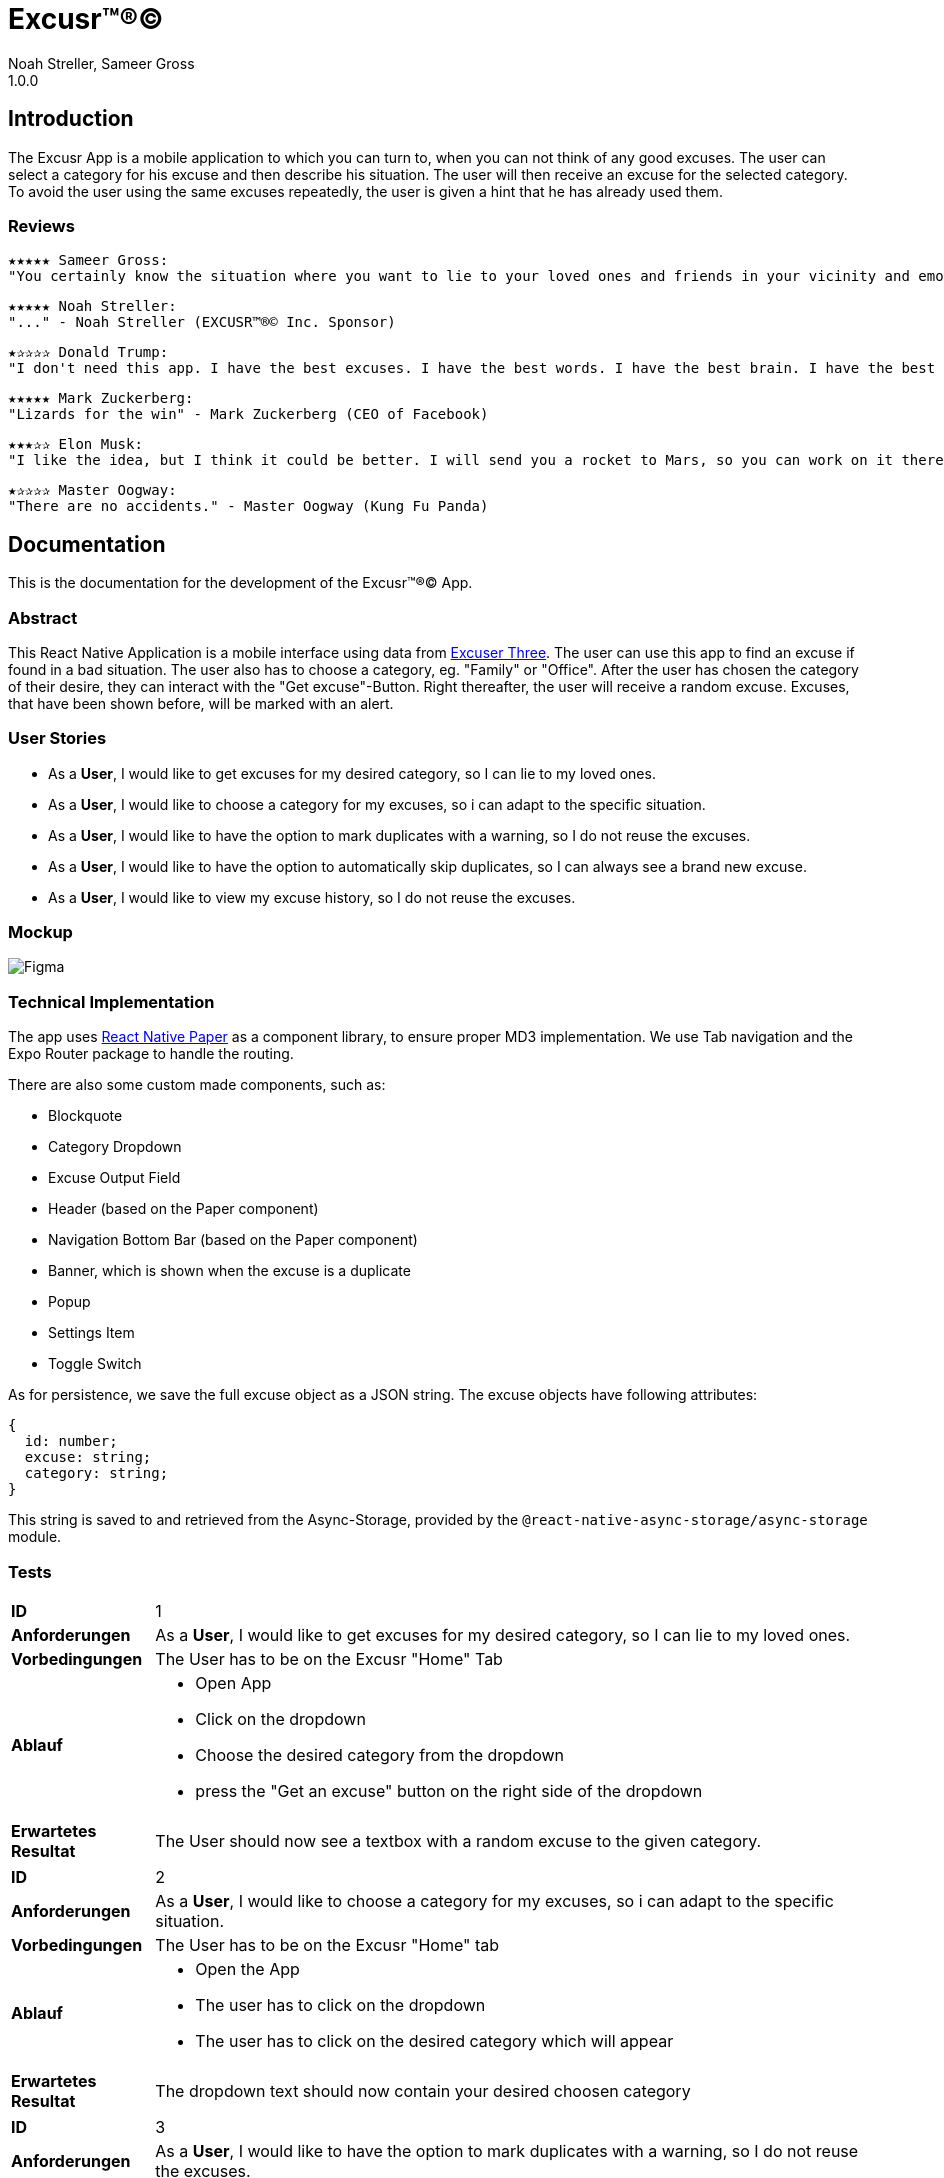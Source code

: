 = Excusr™®©
Noah Streller, Sameer Gross
1.0.0

:description: Readme for the Excusr™®© App
:url-repo: https://github.com/noahstreller/excusr
:toc:
:imagesdir: docs

== Introduction

The Excusr App is a mobile application to which you can turn to, when you can not think of any good excuses. The user can select a category for his excuse and then describe his situation. The user will then receive an excuse for the selected category. To avoid the user using the same excuses repeatedly, the user is given a hint that he has already used them.

=== Reviews
  ★★★★★ Sameer Gross:
  "You certainly know the situation where you want to lie to your loved ones and friends in your vicinity and emotionally manipulate them or simply get out of a tricky situation. Then you need EXCUSR™®© now. Because life is better with EXCUSR™®©" - Sameer Gross (CEO of EXCUSR™®© Inc.)

  ★★★★★ Noah Streller:
  "..." - Noah Streller (EXCUSR™®© Inc. Sponsor)

  ★✰✰✰✰ Donald Trump:
  "I don't need this app. I have the best excuses. I have the best words. I have the best brain. I have the best everything. I am the best." - Donald Trump (Former? President of the United States of America)

  ★★★★★ Mark Zuckerberg:
  "Lizards for the win" - Mark Zuckerberg (CEO of Facebook)

  ★★★✰✰ Elon Musk:
  "I like the idea, but I think it could be better. I will send you a rocket to Mars, so you can work on it there." - Elon Musk (CEO of SpaceX)

  ★✰✰✰✰ Master Oogway:
  "There are no accidents." - Master Oogway (Kung Fu Panda)

== Documentation

This is the documentation for the development of the Excusr™®© App. 

=== Abstract

This React Native Application is a mobile interface using data from https://excuser-three.vercel.app[Excuser Three]. 
The user can use this app to find an excuse if found in a bad situation. 
The user also has to choose a category, eg. "Family" or "Office". 
After the user has chosen the category of their desire, they can interact with the "Get excuse"-Button. Right thereafter, the user will receive a random excuse. 
Excuses, that have been shown before, will be marked with an alert.

=== User Stories

- As a *User*, I would like to get excuses for my desired category, so I can lie to my loved ones.
- As a *User*, I would like to choose a category for my excuses, so i can adapt to the specific situation.
- As a *User*, I would like to have the option to mark duplicates with a warning, so I do not reuse the excuses.
- As a *User*, I would like to have the option to automatically skip duplicates, so I can always see a brand new excuse.
- As a *User*, I would like to view my excuse history, so I do not reuse the excuses.

=== Mockup

image::Figma.jpg[]

=== Technical Implementation

The app uses https://reactnativepaper.com/[React Native Paper] as a component library, to ensure proper MD3 implementation. We use Tab navigation and the Expo Router package to handle the routing.

There are also some custom made components, such as:

- Blockquote
- Category Dropdown
- Excuse Output Field
- Header (based on the Paper component)
- Navigation Bottom Bar (based on the Paper component)
- Banner, which is shown when the excuse is a duplicate
- Popup
- Settings Item
- Toggle Switch

As for persistence, we save the full excuse object as a JSON string. The excuse objects have following attributes:

```ts
{
  id: number;
  excuse: string;
  category: string;
}
```

This string is saved to and retrieved from the Async-Storage, provided by the `@react-native-async-storage/async-storage` module.

// Todo: document Light/Dark Mode, Settings persistence, duplicates

=== Tests

[cols="1,5"]
|===
|*ID*
|1

|*Anforderungen*
|As a *User*, I would like to get excuses for my desired category, so I can lie to my loved ones.

|*Vorbedingungen*
|The User has to be on the Excusr "Home" Tab

|*Ablauf*
a| 
* Open App
* Click on the dropdown
* Choose the desired category from the dropdown
* press the "Get an excuse" button on the right side of the dropdown

|*Erwartetes Resultat*
|The User should now see a textbox with a random excuse to the given category.
|===



[cols="1,5"]
|===
|*ID*
|2

|*Anforderungen*
|As a *User*, I would like to choose a category for my excuses, so i can adapt to the specific situation.

|*Vorbedingungen*
|The User has to be on the Excusr "Home" tab

|*Ablauf*
a|
* Open the App
* The user has to click on the dropdown
* The user has to click on the desired category which will appear

|*Erwartetes Resultat*
|The dropdown text should now contain your desired choosen category
|===



[cols="1,5"]
|===
|*ID*
|3

|*Anforderungen*
|As a *User*, I would like to have the option to mark duplicates with a warning, so I do not reuse the excuses.

|*Vorbedingungen*
|The user should be on the "Settings" tab

|*Ablauf*
a|
* Open the App
* Navigate to the "Settings" tab
* Toggle the "Duplicate" switch
* Make sure the "Duplicate" switch is in the "ON" position


|*Erwartetes Resultat*
|The User will now when clicking on "Get an excuse" on the "Home" tab if a duplicate excuse appears a red field will appear which tells you that this excuse is a duplicate one. If a green one appears if means its a unique excuse.
|===



[cols="1,5"]
|===
|*ID*
|4

|*Anforderungen*
|As a *User*, I would like to have the option to automatically skip duplicates, so I can always see a brand new excuse.

|*Vorbedingungen*
|The user should be on the "Settings" tab

|*Ablauf*
a|
* Open the App
* Navigate to the "Settings" tab
* Toggle the "Duplicate" switch
* Make sure the "Duplicate" switch is in the "OFF" position

|*Erwartetes Resultat*
|The User can just normally use the app and get excuses but there wont be any warnings since duplicate excuses will just be skipped
|===



[cols="1,5"]
|===
|*ID*
|5

|*Anforderungen*
|As a *User*, I would like to view my excuse history, so I do not reuse the excuses.

|*Vorbedingungen*
|The user should be on the "History" tab

|*Ablauf*
a|
* Open the App
* Navigate to the "Home" tab
* Click on the dropdown
* Choose the desired category from the dropdown
* press the "Get an excuse" button on the right side of the dropdown
* Navigate to the "History" tab
|*Erwartetes Resultat*
|The user should now be able to see the excuses he has already gotten.
|===


==== Resultate

[cols="1,1,1,1"]
|===
|*ID*
|*Person*
|*Datum*
|*Erfolgreich*
|*Bemerkungen*
|===


==== Fazit
- The project all in all went quite well. We made good progress and didnt have to stress at all.
- We are quite happy with our result and what we achived in the little time we had.
- We learnt how to navigate some of the troubles with React Native and made some new experiences with working with Figma. My College and I can both say we have been able to gain knowledge from this project.
- We achived all we had wanted and even tho there are some ease of use items we could add but those are more luxuries than necessities.
